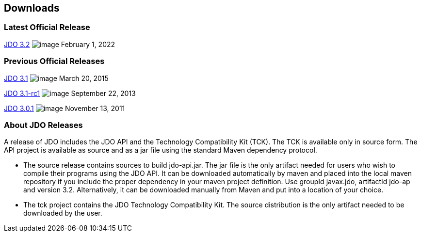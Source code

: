 :_basedir: 
:_imagesdir: images/
:grid: cols
:development:

[[index]]

== Downloadsanchor:Downloads[]

=== Latest Official Releaseanchor:Latest_Official_Release[]

<<release-3.2.adoc#,JDO 3.2>> image:images/dot_clear.png[image]
February 1, 2022

=== Previous Official Releasesanchor:Previous_Official_Releases[]

<<release-3.1.adoc#,JDO 3.1>> image:images/dot_clear.png[image]
March 20, 2015

<<release-3.1-rc1.adoc#,JDO 3.1-rc1>> image:images/dot_clear.png[image] September 22, 2013

<<release-3.0.1.adoc#,JDO 3.0.1>> image:images/dot_clear.png[image] November 13, 2011

=== About JDO Releasesanchor:About_JDO_Releases[]

A release of JDO includes the JDO API and the Technology Compatibility
Kit (TCK). The TCK is available only in source form. The API project is
available as source and as a jar file using the standard Maven dependency protocol.

* The source release contains sources to build jdo-api.jar. The jar file is
the only artifact needed for users who wish to compile their programs
using the JDO API. It can be downloaded automatically by maven and
placed into the local maven repository if you include the proper
dependency in your maven project definition. Use groupId javax.jdo,
artifactId jdo-ap and version 3.2. Alternatively, it can be downloaded
manually from Maven and put into a location of your choice.
* The tck project contains the JDO Technology Compatibility Kit. The
source distribution is the only artifact needed to be downloaded by the
user.
